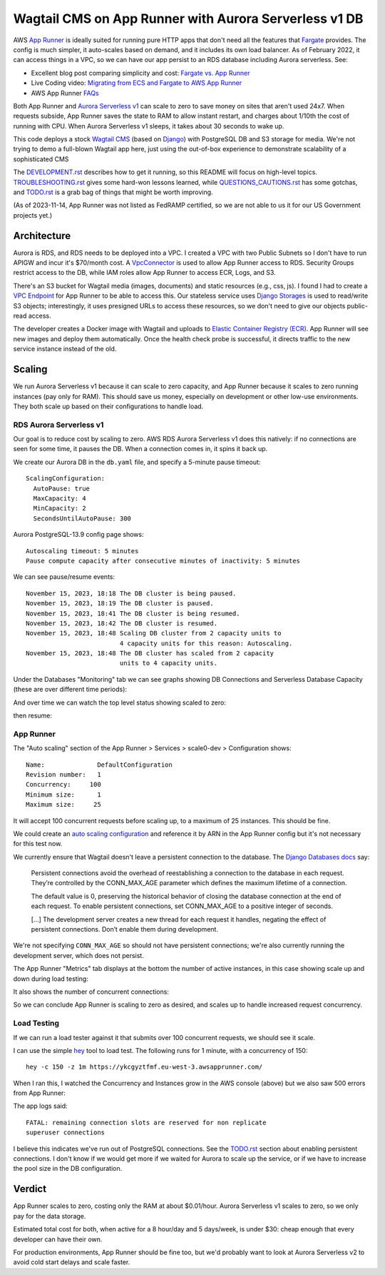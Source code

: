 ========================================================
 Wagtail CMS on App Runner with Aurora Serverless v1 DB
========================================================

AWS `App Runner <https://aws.amazon.com/apprunner/>`_ is ideally
suited for running pure HTTP apps that don't need all the features
that `Fargate <https://aws.amazon.com/fargate/>`_ provides. The config
is much simpler, it auto-scales based on demand, and it includes its
own load balancer. As of February 2022, it can access things in a VPC,
so we can have our app persist to an RDS database including Aurora
serverless. See:

* Excellent blog post comparing simplicity and cost: `Fargate vs. App
  Runner <https://cloudonaut.io/fargate-vs-apprunner/>`_
* Live Coding video: `Migrating from ECS and Fargate to AWS App Runner
  <https://www.youtube.com/watch?v=ABvx7radhw4>`_
* AWS App Runner `FAQs <https://aws.amazon.com/apprunner/faqs/>`_

Both App Runner and `Aurora Serverless v1
<https://docs.aws.amazon.com/AmazonRDS/latest/AuroraUserGuide/Concepts.Aurora_Fea_Regions_DB-eng.Feature.ServerlessV1.html>`_
can scale to zero to save money on sites that aren't used 24x7. When
requests subside, App Runner saves the state to RAM to allow instant
restart, and charges about 1/10th the cost of running with CPU. When
Aurora Serverless v1 sleeps, it takes about 30 seconds to wake up.

This code deploys a stock `Wagtail CMS <https://wagtail.org/>`_ (based
on `Django <https://www.djangoproject.com/>`_) with PostgreSQL DB and
S3 storage for media. We're not trying to demo a full-blown Wagtail
app here, just using the out-of-box experience to demonstrate
scalability of a sophisticated CMS

The `<DEVELOPMENT.rst>`_ describes how to get it running, so this
README will focus on high-level topics. `<TROUBLESHOOTING.rst>`_ gives
some hard-won lessons learned, while `<QUESTIONS_CAUTIONS.rst>`_ has
some gotchas, and `<TODO.rst>`_ is a grab bag of things that might be
worth improving.

(As of 2023-11-14, App Runner was not listed as FedRAMP certified, so
we are not able to us it for our US Government projects yet.)


Architecture
============

Aurora is RDS, and RDS needs to be deployed into a VPC. I created a
VPC with two Public Subnets so I don't have to run APIGW and incur
it's $70/month cost. A `VpcConnector
<https://docs.aws.amazon.com/apprunner/latest/api/API_VpcConnector.html>`_
is used to allow App Runner access to RDS. Security Groups restrict
access to the DB, while IAM roles allow App Runner to access ECR,
Logs, and S3.

There's an S3 bucket for Wagtail media (images, documents) and static
resources (e.g., css, js). I found I had to create a `VPC Endpoint
<https://www.alexdebrie.com/posts/aws-lambda-vpc/>`_ for App Runner to
be able to access this. Our stateless service uses `Django Storages
<https://django-storages.readthedocs.io/en/latest/>`_ is used to
read/write S3 objects; interestingly, it uses presigned URLs to access
these resources, so we don't need to give our objects public-read
access.

The developer creates a Docker image with Wagtail and uploads to
`Elastic Container Registry (ECR) <https://aws.amazon.com/ecr/>`_. App
Runner will see new images and deploy them automatically. Once the
health check probe is successful, it directs traffic to the new service
instance instead of the old.

.. image:: img/scale0-architecture.png
           :width: 100%


Scaling
=======

We run Aurora Serverless v1 because it can scale to zero capacity, and
App Runner because it scales to zero running instances (pay only for
RAM). This should save us money, especially on development or other
low-use environments. They both scale up based on their configurations
to handle load.


RDS Aurora Serverless v1
------------------------

Our goal is to reduce cost by scaling to zero. AWS RDS Aurora
Serverless v1 does this natively: if no connections are seen for some
time, it pauses the DB. When a connection comes in, it spins it back
up.

We create our Aurora DB in the ``db.yaml`` file, and specify a
5-minute pause timeout::

  ScalingConfiguration:
    AutoPause: true
    MaxCapacity: 4
    MinCapacity: 2
    SecondsUntilAutoPause: 300

Aurora PostgreSQL-13.9 config page shows::

  Autoscaling timeout: 5 minutes
  Pause compute capacity after consecutive minutes of inactivity: 5 minutes

We can see pause/resume events::

  November 15, 2023, 18:18 The DB cluster is being paused.
  November 15, 2023, 18:19 The DB cluster is paused.
  November 15, 2023, 18:41 The DB cluster is being resumed.
  November 15, 2023, 18:42 The DB cluster is resumed.
  November 15, 2023, 18:48 Scaling DB cluster from 2 capacity units to
                           4 capacity units for this reason: Autoscaling.
  November 15, 2023, 18:48 The DB cluster has scaled from 2 capacity
                           units to 4 capacity units.

Under the Databases "Monitoring" tab we can see graphs showing DB Connections and
Serverless Database Capacity (these are over different time periods):

.. image:: img/aurora/db-connections.png
           :height: 200
.. image:: img/aurora/capacity-5-day-narrow.png
           :height: 200

And over time we can watch the top level status showing scaled to zero:

.. image:: img/aurora/status-scaled-0.png
           :height: 100

then resume:

.. image:: img/aurora/status-resumed.png
           :height: 100

App Runner
----------

The "Auto scaling" section of the App Runner > Services > scale0-dev >
Configuration shows::

  Name:              DefaultConfiguration
  Revision number:   1
  Concurrency:     100
  Minimum size:      1
  Maximum size:     25

It will accept 100 concurrent requests before scaling up, to a maximum
of 25 instances. This should be fine.

We could create an `auto scaling configuration
<https://docs.aws.amazon.com/AWSCloudFormation/latest/UserGuide/aws-resource-apprunner-autoscalingconfiguration.html>`_
and reference it by ARN in the App Runner config but it's not
necessary for this test now.

We currently ensure that Wagtail doesn't leave a persistent connection
to the database. The `Django Databases docs
<https://docs.djangoproject.com/en/4.1/ref/databases/>`_ say:

  Persistent connections avoid the overhead of reestablishing a
  connection to the database in each request. They’re controlled by
  the CONN_MAX_AGE parameter which defines the maximum lifetime of a
  connection.

  The default value is 0, preserving the historical behavior of
  closing the database connection at the end of each request. To
  enable persistent connections, set CONN_MAX_AGE to a positive
  integer of seconds.

  [...] The development server creates a new thread for each request
  it handles, negating the effect of persistent connections. Don’t
  enable them during development.

We're not specifying ``CONN_MAX_AGE`` so should not have persistent
connections; we're also currently running the development server,
which does not persist.

The App Runner "Metrics" tab displays at the bottom the number of active
instances, in this case showing scale up and down during load testing:

.. image:: img/apprunner/load-active-instances.png
           :height: 100

It also shows the number of concurrent connections:

.. image:: img/apprunner/load-concurrency.png
           :height: 100

So we can conclude App Runner is scaling to zero as desired, and
scales up to handle increased request concurrency.


Load Testing
------------

If we can run a load tester against it that submits over 100
concurrent requests, we should see it scale.

I can use the simple `hey <https://github.com/rakyll/hey>`_ tool to
load test. The following runs for 1 minute, with a concurrency of 150::

  hey -c 150 -z 1m https://ykcgyztfmf.eu-west-3.awsapprunner.com/

.. image:: img/apprunner/hey-output-top.png
           :height: 200

When I ran this, I watched the Concurrency and Instances grow in the
AWS console (above) but we also saw 500 errors from App Runner:

.. image:: img/apprunner/load-500-error.png
           :height: 100

The app logs said::

 FATAL: remaining connection slots are reserved for non replicate
 superuser connections

I believe this indicates we've run out of PostgreSQL connections. See
the `<TODO.rst>`_ section about enabling persistent connections. I
don't know if we would get more if we waited for Aurora to scale up
the service, or if we have to increase the pool size in the DB
configuration.


Verdict
=======

App Runner scales to zero, costing only the RAM at about $0.01/hour.
Aurora Serverless v1 scales to zero, so we only pay for the data
storage.

Estimated total cost for both, when active for a 8 hour/day and 5
days/week, is under $30: cheap enough that every developer can have
their own.

For production environments, App Runner should be fine too, but we'd
probably want to look at Aurora Serverless v2 to avoid cold start
delays and scale faster.
